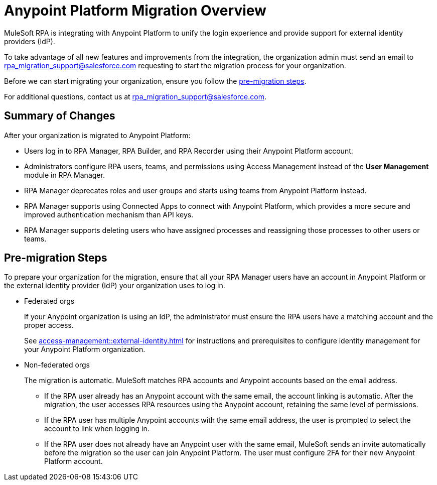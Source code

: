 = Anypoint Platform Migration Overview

MuleSoft RPA is integrating with Anypoint Platform to unify the login experience and provide support for external identity providers (IdP).

To take advantage of all new features and improvements from the integration, the organization admin must send an email to rpa_migration_support@salesforce.com requesting to start the migration process for your organization. 

Before we can start migrating your organization, ensure you follow the <<pre-migration, pre-migration steps>>.

For additional questions, contact us at rpa_migration_support@salesforce.com.

== Summary of Changes

After your organization is migrated to Anypoint Platform:  

* Users log in to RPA Manager, RPA Builder, and RPA Recorder using their Anypoint Platform account. 
* Administrators configure RPA users, teams, and permissions using Access Management instead of the *User Management* module in RPA Manager.
* RPA Manager deprecates roles and user groups and starts using teams from Anypoint Platform instead. 
* RPA Manager supports using Connected Apps to connect with Anypoint Platform, which provides a more secure and improved authentication mechanism than API keys. 
* RPA Manager supports deleting users who have assigned processes and reassigning those processes to other users or teams. 

[[pre-migration]]
== Pre-migration Steps

To prepare your organization for the migration, ensure that all your RPA Manager users have an account in Anypoint Platform or the external identity provider (IdP) your organization uses to log in.

* Federated orgs
+
If your Anypoint organization is using an IdP, the administrator must ensure the RPA users have a matching account and the proper access.
+
See xref:access-management::external-identity.adoc[] for instructions and prerequisites to configure identity management for your Anypoint Platform organization. 

* Non-federated orgs
+
The migration is automatic. MuleSoft matches RPA accounts and Anypoint accounts based on the email address. 
+
** If the RPA user already has an Anypoint account with the same email, the account linking is automatic. After the migration, the user accesses RPA resources using the Anypoint account, retaining the same level of permissions. 
** If the RPA user has multiple Anypoint accounts with the same email address, the user is prompted to select the account to link when logging in.
** If the RPA user does not already have an Anypoint user with the same email, MuleSoft sends an invite automatically before the migration so the user can join Anypoint Platform. The user must configure 2FA for their new Anypoint Platform account. 


//== See Also 
